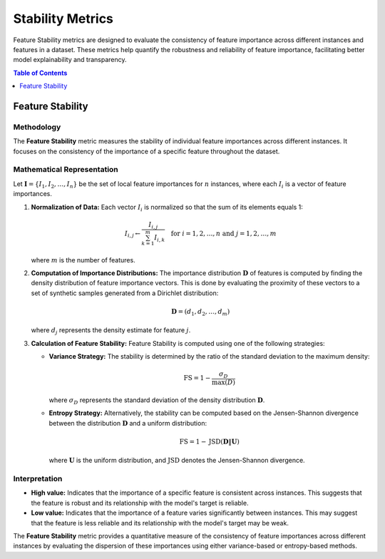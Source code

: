 .. default-role:: math

Stability Metrics
=================

Feature Stability metrics are designed to evaluate the consistency of feature importance across different instances and features in a dataset. These metrics help quantify the robustness and reliability of feature importance, facilitating better model explainability and transparency.

.. contents:: Table of Contents
   :local:
   :depth: 1

Feature Stability
-----------------

Methodology
~~~~~~~~~~~
The **Feature Stability** metric measures the stability of individual feature importances across different instances. It focuses on the consistency of the importance of a specific feature throughout the dataset.

Mathematical Representation
~~~~~~~~~~~~~~~~~~~~~~~~~~~
Let :math:`\mathbf{I} = \{I_1, I_2, \ldots, I_n\}` be the set of local feature importances for :math:`n` instances, where each :math:`I_i` is a vector of feature importances.

1. **Normalization of Data:**
   Each vector :math:`I_i` is normalized so that the sum of its elements equals 1:

   .. math::

      I_{i,j} \leftarrow \frac{I_{i,j}}{\sum_{k=1}^{m} I_{i,k}} \quad \text{for } i = 1, 2, \ldots, n \text{ and } j = 1, 2, \ldots, m

   where :math:`m` is the number of features.

2. **Computation of Importance Distributions:**
   The importance distribution :math:`\mathbf{D}` of features is computed by finding the density distribution of feature importance vectors. This is done by evaluating the proximity of these vectors to a set of synthetic samples generated from a Dirichlet distribution:

   .. math::

      \mathbf{D} = \left( d_1, d_2, \ldots, d_{m} \right)

   where :math:`d_j` represents the density estimate for feature :math:`j`.

3. **Calculation of Feature Stability:**
   Feature Stability is computed using one of the following strategies:

   - **Variance Strategy:** 
     The stability is determined by the ratio of the standard deviation to the maximum density:

     .. math::

        \textrm{FS} = 1 - \frac{\sigma_D}{\max(D)}

     where :math:`\sigma_D` represents the standard deviation of the density distribution :math:`\mathbf{D}`.

   - **Entropy Strategy:**
     Alternatively, the stability can be computed based on the Jensen-Shannon divergence between the distribution :math:`\mathbf{D}` and a uniform distribution:

     .. math::

        \textrm{FS} = 1 - \text{JSD}\left(\mathbf{D} \| \mathbf{U} \right)

     where :math:`\mathbf{U}` is the uniform distribution, and :math:`\text{JSD}` denotes the Jensen-Shannon divergence.

Interpretation
~~~~~~~~~~~~~~
- **High value:** Indicates that the importance of a specific feature is consistent across instances. This suggests that the feature is robust and its relationship with the model's target is reliable.
- **Low value:** Indicates that the importance of a feature varies significantly between instances. This may suggest that the feature is less reliable and its relationship with the model's target may be weak.

The **Feature Stability** metric provides a quantitative measure of the consistency of feature importances across different instances by evaluating the dispersion of these importances using either variance-based or entropy-based methods.
